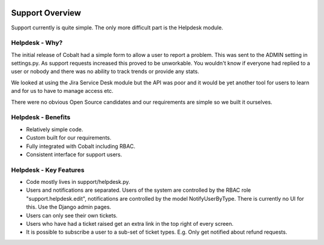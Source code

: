 .. _forums-overview:


.. image:: images/cobalt.jpg
 :width: 300
 :alt: Cobalt Chemical Symbol

Support Overview
================

Support currently is quite simple. The only more
difficult part is the Helpdesk module.

Helpdesk - Why?
---------------

The initial release of Cobalt had a simple form to
allow a user to report a problem. This was sent
to the ADMIN setting in settings.py. As support
requests increased this proved to be unworkable. You
wouldn't know if everyone had replied to a user or
nobody and there was no ability to track trends or
provide any stats.

We looked at using the Jira Service Desk module but
the API was poor and it would be yet another tool for
users to learn and for us to have to manage access
etc.

There were no obvious Open Source candidates and
our requirements are simple so we built it ourselves.

Helpdesk - Benefits
-------------------

* Relatively simple code.
* Custom built for our requirements.
* Fully integrated with Cobalt including RBAC.
* Consistent interface for support users.

Helpdesk - Key Features
-----------------------

* Code mostly lives in support/helpdesk.py.
* Users and notifications are separated. Users of the system are controlled by the RBAC role "support.helpdesk.edit", notifications are controlled by the model NotifyUserByType. There is currently no UI for this. Use the Django admin pages.
* Users can only see their own tickets.
* Users who have had a ticket raised get an extra link in the top right of every screen.
* It is possible to subscribe a user to a sub-set of ticket types. E.g. Only get notified about refund requests.
